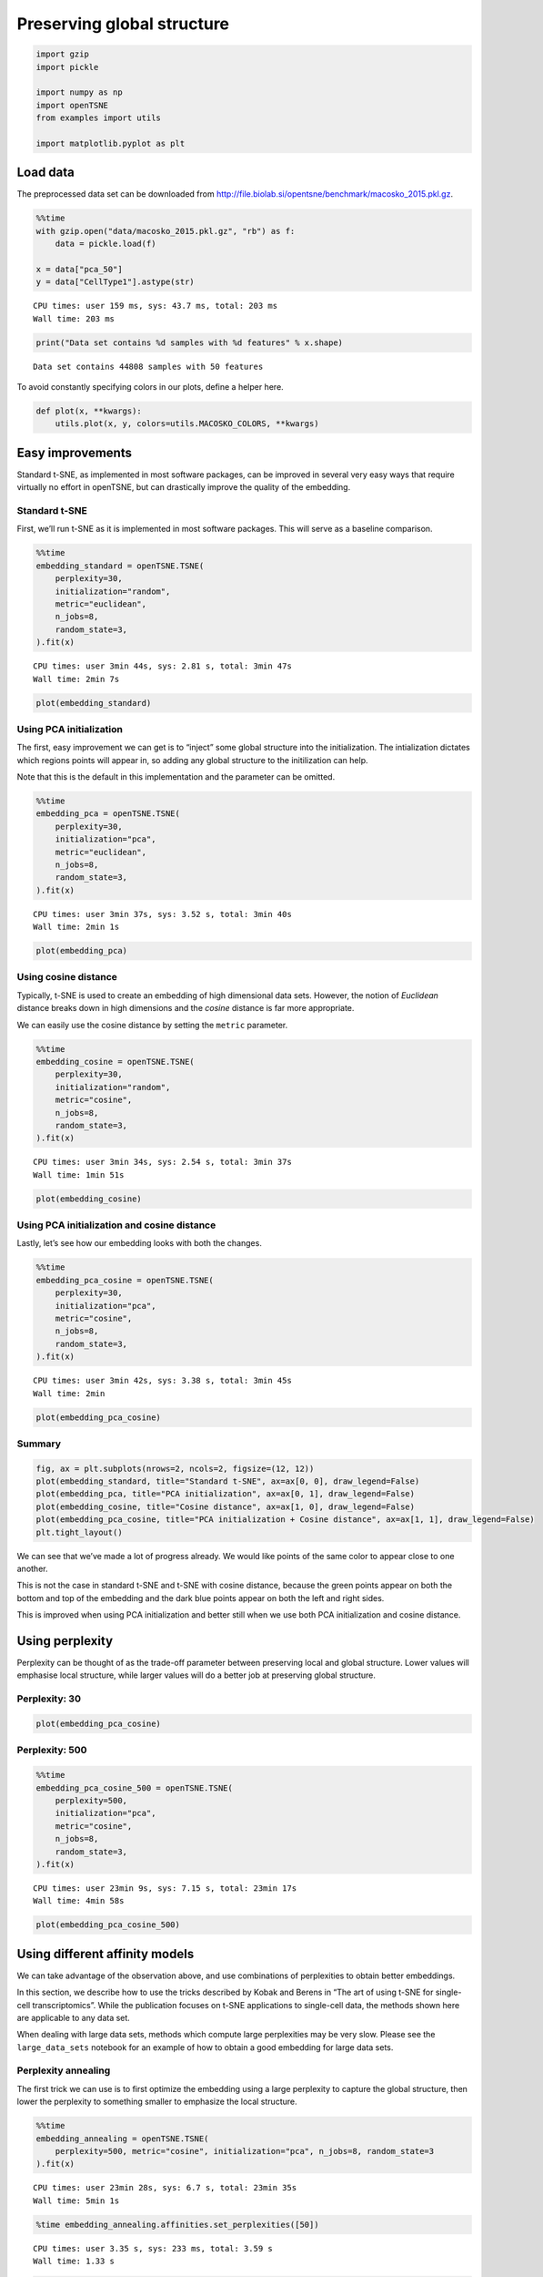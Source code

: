 Preserving global structure
===========================

.. code:: ipython3

    import gzip
    import pickle
    
    import numpy as np
    import openTSNE
    from examples import utils
    
    import matplotlib.pyplot as plt

Load data
---------

The preprocessed data set can be downloaded from
http://file.biolab.si/opentsne/benchmark/macosko_2015.pkl.gz.

.. code:: ipython3

    %%time
    with gzip.open("data/macosko_2015.pkl.gz", "rb") as f:
        data = pickle.load(f)
    
    x = data["pca_50"]
    y = data["CellType1"].astype(str)


.. parsed-literal::

    CPU times: user 159 ms, sys: 43.7 ms, total: 203 ms
    Wall time: 203 ms


.. code:: ipython3

    print("Data set contains %d samples with %d features" % x.shape)


.. parsed-literal::

    Data set contains 44808 samples with 50 features


To avoid constantly specifying colors in our plots, define a helper
here.

.. code:: ipython3

    def plot(x, **kwargs):
        utils.plot(x, y, colors=utils.MACOSKO_COLORS, **kwargs)

Easy improvements
-----------------

Standard t-SNE, as implemented in most software packages, can be
improved in several very easy ways that require virtually no effort in
openTSNE, but can drastically improve the quality of the embedding.

Standard t-SNE
~~~~~~~~~~~~~~

First, we’ll run t-SNE as it is implemented in most software packages.
This will serve as a baseline comparison.

.. code:: ipython3

    %%time
    embedding_standard = openTSNE.TSNE(
        perplexity=30,
        initialization="random",
        metric="euclidean",
        n_jobs=8,
        random_state=3,
    ).fit(x)


.. parsed-literal::

    CPU times: user 3min 44s, sys: 2.81 s, total: 3min 47s
    Wall time: 2min 7s


.. code:: ipython3

    plot(embedding_standard)



.. image:: output_10_0.png


Using PCA initialization
~~~~~~~~~~~~~~~~~~~~~~~~

The first, easy improvement we can get is to “inject” some global
structure into the initialization. The intialization dictates which
regions points will appear in, so adding any global structure to the
initilization can help.

Note that this is the default in this implementation and the parameter
can be omitted.

.. code:: ipython3

    %%time
    embedding_pca = openTSNE.TSNE(
        perplexity=30,
        initialization="pca",
        metric="euclidean",
        n_jobs=8,
        random_state=3,
    ).fit(x)


.. parsed-literal::

    CPU times: user 3min 37s, sys: 3.52 s, total: 3min 40s
    Wall time: 2min 1s


.. code:: ipython3

    plot(embedding_pca)



.. image:: output_13_0.png


Using cosine distance
~~~~~~~~~~~~~~~~~~~~~

Typically, t-SNE is used to create an embedding of high dimensional data
sets. However, the notion of *Euclidean* distance breaks down in high
dimensions and the *cosine* distance is far more appropriate.

We can easily use the cosine distance by setting the ``metric``
parameter.

.. code:: ipython3

    %%time
    embedding_cosine = openTSNE.TSNE(
        perplexity=30,
        initialization="random",
        metric="cosine",
        n_jobs=8,
        random_state=3,
    ).fit(x)


.. parsed-literal::

    CPU times: user 3min 34s, sys: 2.54 s, total: 3min 37s
    Wall time: 1min 51s


.. code:: ipython3

    plot(embedding_cosine)



.. image:: output_16_0.png


Using PCA initialization and cosine distance
~~~~~~~~~~~~~~~~~~~~~~~~~~~~~~~~~~~~~~~~~~~~

Lastly, let’s see how our embedding looks with both the changes.

.. code:: ipython3

    %%time
    embedding_pca_cosine = openTSNE.TSNE(
        perplexity=30,
        initialization="pca",
        metric="cosine",
        n_jobs=8,
        random_state=3,
    ).fit(x)


.. parsed-literal::

    CPU times: user 3min 42s, sys: 3.38 s, total: 3min 45s
    Wall time: 2min


.. code:: ipython3

    plot(embedding_pca_cosine)



.. image:: output_19_0.png


Summary
~~~~~~~

.. code:: ipython3

    fig, ax = plt.subplots(nrows=2, ncols=2, figsize=(12, 12))
    plot(embedding_standard, title="Standard t-SNE", ax=ax[0, 0], draw_legend=False)
    plot(embedding_pca, title="PCA initialization", ax=ax[0, 1], draw_legend=False)
    plot(embedding_cosine, title="Cosine distance", ax=ax[1, 0], draw_legend=False)
    plot(embedding_pca_cosine, title="PCA initialization + Cosine distance", ax=ax[1, 1], draw_legend=False)
    plt.tight_layout()



.. image:: output_21_0.png


We can see that we’ve made a lot of progress already. We would like
points of the same color to appear close to one another.

This is not the case in standard t-SNE and t-SNE with cosine distance,
because the green points appear on both the bottom and top of the
embedding and the dark blue points appear on both the left and right
sides.

This is improved when using PCA initialization and better still when we
use both PCA initialization and cosine distance.

Using perplexity
----------------

Perplexity can be thought of as the trade-off parameter between
preserving local and global structure. Lower values will emphasise local
structure, while larger values will do a better job at preserving global
structure.

Perplexity: 30
~~~~~~~~~~~~~~

.. code:: ipython3

    plot(embedding_pca_cosine)



.. image:: output_25_0.png


Perplexity: 500
~~~~~~~~~~~~~~~

.. code:: ipython3

    %%time
    embedding_pca_cosine_500 = openTSNE.TSNE(
        perplexity=500,
        initialization="pca",
        metric="cosine",
        n_jobs=8,
        random_state=3,
    ).fit(x)


.. parsed-literal::

    CPU times: user 23min 9s, sys: 7.15 s, total: 23min 17s
    Wall time: 4min 58s


.. code:: ipython3

    plot(embedding_pca_cosine_500)



.. image:: output_28_0.png


Using different affinity models
-------------------------------

We can take advantage of the observation above, and use combinations of
perplexities to obtain better embeddings.

In this section, we describe how to use the tricks described by Kobak
and Berens in “The art of using t-SNE for single-cell transcriptomics”.
While the publication focuses on t-SNE applications to single-cell data,
the methods shown here are applicable to any data set.

When dealing with large data sets, methods which compute large
perplexities may be very slow. Please see the ``large_data_sets``
notebook for an example of how to obtain a good embedding for large data
sets.

Perplexity annealing
~~~~~~~~~~~~~~~~~~~~

The first trick we can use is to first optimize the embedding using a
large perplexity to capture the global structure, then lower the
perplexity to something smaller to emphasize the local structure.

.. code:: ipython3

    %%time
    embedding_annealing = openTSNE.TSNE(
        perplexity=500, metric="cosine", initialization="pca", n_jobs=8, random_state=3
    ).fit(x)


.. parsed-literal::

    CPU times: user 23min 28s, sys: 6.7 s, total: 23min 35s
    Wall time: 5min 1s


.. code:: ipython3

    %time embedding_annealing.affinities.set_perplexities([50])


.. parsed-literal::

    CPU times: user 3.35 s, sys: 233 ms, total: 3.59 s
    Wall time: 1.33 s


.. code:: ipython3

    %time embedding_annealing = embedding_annealing.optimize(250)


.. parsed-literal::

    CPU times: user 1min 26s, sys: 218 ms, total: 1min 26s
    Wall time: 46.5 s


.. code:: ipython3

    plot(embedding_annealing)



.. image:: output_34_0.png


Multiscale
~~~~~~~~~~

One problem when using a high perplexity value e.g. 500 is that some of
the clusters start to mix with each other, making the separation less
apparent. Instead of a typical Gaussian kernel, we can use a multiscale
kernel which will account for two different perplexity values. This
typically results in better separation of clusters while still keeping
much of the global structure.

.. code:: ipython3

    %%time
    affinities_multiscale_mixture = openTSNE.affinity.Multiscale(
        x,
        perplexities=[50, 500],
        metric="cosine",
        n_jobs=8,
        random_state=3,
    )


.. parsed-literal::

    CPU times: user 6min 15s, sys: 8.2 s, total: 6min 23s
    Wall time: 1min 23s


.. code:: ipython3

    %time init = openTSNE.initialization.pca(x, random_state=42)


.. parsed-literal::

    CPU times: user 1.12 s, sys: 872 ms, total: 1.99 s
    Wall time: 349 ms


Now, we just optimize just like we would standard t-SNE.

.. code:: ipython3

    embedding_multiscale = openTSNE.TSNE(n_jobs=8).fit(
        affinities=affinities_multiscale_mixture,
        initialization=init,
    )

.. code:: ipython3

    plot(embedding_multiscale)



.. image:: output_40_0.png


Summary
~~~~~~~

.. code:: ipython3

    fig, ax = plt.subplots(nrows=2, ncols=2, figsize=(12, 12))
    plot(embedding_pca_cosine, title="Perplexity 30", ax=ax[0, 0], draw_legend=False)
    plot(embedding_pca_cosine_500, title="Perplexity 500", ax=ax[0, 1], draw_legend=False)
    plot(embedding_annealing, title="Perplexity annealing: 50, 500", ax=ax[1, 0], draw_legend=False)
    plot(embedding_multiscale, title="Multiscale: 50, 500", ax=ax[1, 1], draw_legend=False)
    plt.tight_layout()



.. image:: output_42_0.png


Comparison to UMAP
------------------

.. code:: ipython3

    from umap import UMAP
    from itertools import product


.. parsed-literal::

    /home/ppolicar/local/miniconda3/envs/tsne-paper/lib/python3.9/site-packages/tqdm/auto.py:22: TqdmWarning: IProgress not found. Please update jupyter and ipywidgets. See https://ipywidgets.readthedocs.io/en/stable/user_install.html
      from .autonotebook import tqdm as notebook_tqdm


.. code:: ipython3

    %%time
    embeddings = []
    
    for n_neighbors, init in product([15, 200], ["random", "spectral"]):
        umap = UMAP(n_neighbors=n_neighbors, init=init, metric="cosine", random_state=3)
        embedding_umap = umap.fit_transform(x)
        embeddings.append((n_neighbors, init, embedding_umap))


.. parsed-literal::

    CPU times: user 12min 5s, sys: 53.6 s, total: 12min 58s
    Wall time: 6min 34s


.. code:: ipython3

    fig, ax = plt.subplots(nrows=2, ncols=2, figsize=(12, 12))
    plot(embeddings[0][2], title=f"k={embeddings[0][0]}, init={embeddings[0][1]}", ax=ax[0, 0], draw_legend=False)
    plot(embeddings[1][2], title=f"k={embeddings[1][0]}, init={embeddings[1][1]}", ax=ax[0, 1], draw_legend=False)
    plot(embeddings[2][2], title=f"k={embeddings[2][0]}, init={embeddings[2][1]}", ax=ax[1, 0], draw_legend=False)
    plot(embeddings[3][2], title=f"k={embeddings[3][0]}, init={embeddings[3][1]}", ax=ax[1, 1], draw_legend=False)
    plt.tight_layout()



.. image:: output_46_0.png


